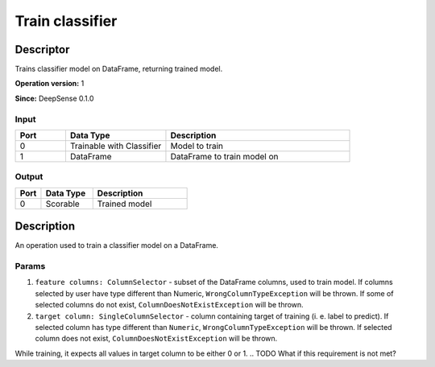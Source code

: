 .. Copyright (c) 2015, CodiLime, Inc.

Train classifier
================

==========
Descriptor
==========

Trains classifier model on DataFrame, returning trained model.

**Operation version:** 1

**Since:** DeepSense 0.1.0

-----
Input
-----
.. list-table::
   :widths: 15 30 55
   :header-rows: 1

   * - Port
     - Data Type
     - Description
   * - 0
     - Trainable with Classifier
     - Model to train
   * - 1
     - DataFrame
     - DataFrame to train model on

------
Output
------
.. list-table::
   :widths: 15 30 55
   :header-rows: 1

   * - Port
     - Data Type
     - Description
   * - 0
     - Scorable
     - Trained model


===========
Description
===========
An operation used to train a classifier model on a DataFrame.

------
Params
------

1. ``feature columns: ColumnSelector`` - subset of the DataFrame columns, used to train model.
   If columns selected by user have type different than Numeric, ``WrongColumnTypeException``
   will be thrown. If some of selected columns do not exist,
   ``ColumnDoesNotExistException`` will be thrown.
2. ``target column: SingleColumnSelector`` - column containing target of training
   (i. e. label to predict). If selected column has type different than ``Numeric``,
   ``WrongColumnTypeException`` will be thrown. If selected column does not exist,
   ``ColumnDoesNotExistException`` will be thrown.

While training, it expects all values in target column to be either 0 or 1.
.. TODO What if this requirement is not met?
